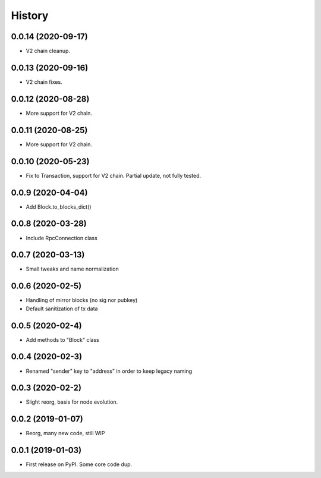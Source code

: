 =======
History
=======

0.0.14 (2020-09-17)
-------------------

* V2 chain cleanup.

0.0.13 (2020-09-16)
-------------------

* V2 chain fixes.

0.0.12 (2020-08-28)
-------------------

* More support for V2 chain.

0.0.11 (2020-08-25)
-------------------

* More support for V2 chain.

0.0.10 (2020-05-23)
-------------------

* Fix to Transaction, support for V2 chain. Partial update, not fully tested.

0.0.9 (2020-04-04)
------------------

* Add Block.to_blocks_dict()

0.0.8 (2020-03-28)
------------------

* Include RpcConnection class


0.0.7 (2020-03-13)
------------------

* Small tweaks and name normalization

0.0.6 (2020-02-5)
------------------

* Handling of mirror blocks (no sig nor pubkey)
* Default sanitization of tx data

0.0.5 (2020-02-4)
------------------

* Add methods to "Block" class

0.0.4 (2020-02-3)
------------------

* Renamed "sender" key to "address" in order to keep legacy naming

0.0.3 (2020-02-2)
------------------

* Slight reorg, basis for node evolution.


0.0.2 (2019-01-07)
------------------

* Reorg, many new code, still WIP


0.0.1 (2019-01-03)
------------------

* First release on PyPI.
  Some core code dup.

